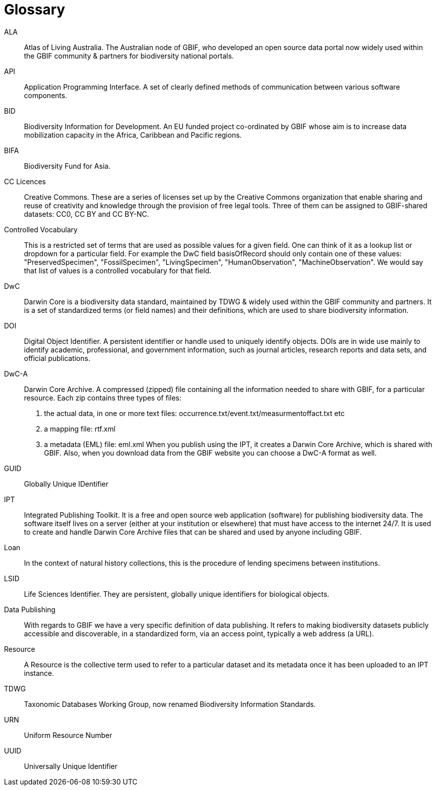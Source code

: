[glossary]
= Glossary

//Glossaries are optional. Glossaries entries are an example of a style of AsciiDoc labelled lists.

[glossary]
[[ALA]]ALA:: Atlas of Living Australia. 
The Australian node of GBIF, who developed an open source data portal now widely used within the GBIF community & partners for biodiversity national portals.

[[API]]API:: Application Programming Interface.  
A set of clearly defined methods of communication between various software components.

[[BID]]BID:: Biodiversity Information for Development. 
An EU funded project co-ordinated by GBIF whose aim is to increase data mobilization capacity in the Africa, Caribbean and Pacific regions.

[[BIFA]]BIFA:: Biodiversity Fund for Asia. 

[[CC]]CC Licences:: Creative Commons. 
These are a series of licenses set up by the Creative Commons organization that enable sharing and reuse of creativity and knowledge through the provision of free legal tools. 
Three of them can be assigned to GBIF-shared datasets: CC0, CC BY and CC BY-NC.

[[vocab]]Controlled Vocabulary:: This is a restricted set of terms that are used as possible values for a given field. 
One can think of it as a lookup list or dropdown for a particular field. 
For example the DwC field basisOfRecord should only contain one of these values: "PreservedSpecimen", "FossilSpecimen", "LivingSpecimen", "HumanObservation", "MachineObservation". 
We would say that list of values is a controlled vocabulary for that field.

[[DwC]]DwC:: Darwin Core is a biodiversity data standard, maintained by TDWG & widely used within the GBIF community and partners. 
It is a set of standardized terms (or field names) and their definitions, which are used to share biodiversity information.

[[DOI]]DOI:: Digital Object Identifier. 
A persistent identifier or handle used to uniquely identify objects. DOIs are in wide use mainly to identify academic, professional, and government information, such as journal articles, research reports and data sets, and official publications.

[[DwC-A]]DwC-A:: Darwin Core Archive. 
A compressed (zipped) file containing all the information needed to share with GBIF, for a particular resource. 
Each zip contains three types of files:
. the actual data, in one or more text files: occurrence.txt/event.txt/measurmentoffact.txt etc 
. a mapping file: rtf.xml
. a metadata (EML) file: eml.xml
When you publish using the IPT, it creates a Darwin Core Archive, which is shared with GBIF. 
Also, when you download data from the GBIF website you can choose a DwC-A format as well.

[[GUID]]GUID:: Globally Unique IDentifier

[[IPT]]IPT:: Integrated Publishing Toolkit. 
It is a free and open source web application (software) for publishing biodiversity data. 
The software itself lives on a server (either at your institution or elsewhere) that must have access to the internet 24/7. 
It is used to create and handle Darwin Core Archive files that can be shared and used by anyone including GBIF.

[[loan]]Loan:: In the context of natural history collections, this is the procedure of lending specimens between institutions.

[[LSID]]LSID:: Life Sciences Identifier. 
They are persistent, globally unique identifiers for biological objects.

[[DP]]Data Publishing:: With regards to GBIF we have a very specific definition of data publishing. 
It refers to making biodiversity datasets publicly accessible and discoverable, in a standardized form, via an access point, typically a web address (a URL).

[[resource]]Resource:: A Resource is the collective term used to refer to a particular dataset and its metadata once it has been uploaded to an IPT instance.

[[TDWG]]TDWG:: Taxonomic Databases Working Group, now renamed Biodiversity Information Standards.

[[URN]]URN:: Uniform Resource Number

[[UUID]]UUID:: Universally Unique Identifier

<<<
